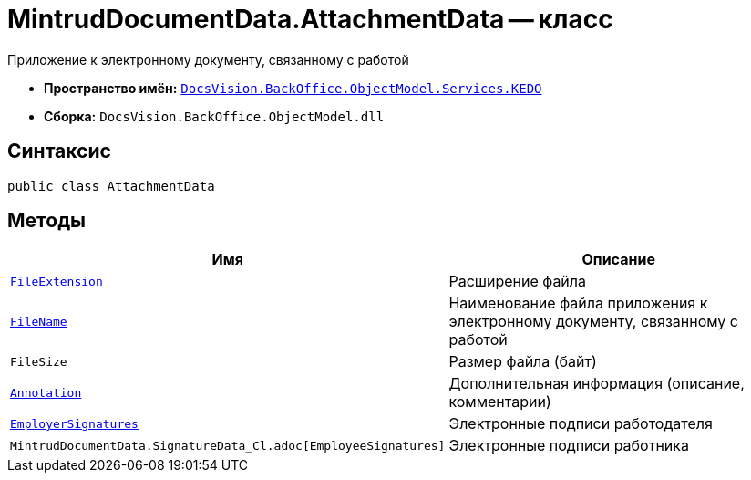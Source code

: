 = MintrudDocumentData.AttachmentData -- класс

Приложение к электронному документу, связанному с работой

* *Пространство имён:* `xref:BackOffice-ObjectModel-Services-KEDO:KEDO_NS.adoc[DocsVision.BackOffice.ObjectModel.Services.KEDO]`
* *Сборка:* `DocsVision.BackOffice.ObjectModel.dll`

== Синтаксис

[source,csharp]
----
public class AttachmentData
----

== Методы

[cols=",",options="header"]
|===
|Имя |Описание

|`http://msdn.microsoft.com/ru-ru/library/system.string.aspx[FileExtension]`
|Расширение файла

|`http://msdn.microsoft.com/ru-ru/library/system.string.aspx[FileName]`
|Наименование файла приложения к электронному документу, связанному с работой

|`FileSize`
|Размер файла (байт)

|`http://msdn.microsoft.com/ru-ru/library/system.string.aspx[Annotation]`
|Дополнительная информация (описание, комментарии)

|`xref:MintrudDocumentData.SignatureData_Cl.adoc[EmployerSignatures]`
|Электронные подписи работодателя

|`MintrudDocumentData.SignatureData_Cl.adoc[EmployeeSignatures]`
|Электронные подписи работника

|===
